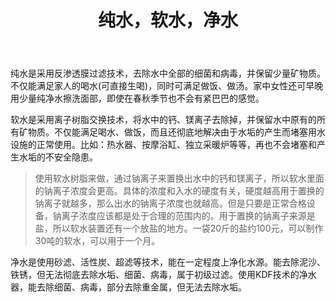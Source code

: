 #+title: 纯水，软水，净水

纯水是采用反渗透膜过滤技术，去除水中全部的细菌和病毒，并保留少量矿物质。不仅能满足家人的喝水(可直接生喝)，同时可满足做饭、做汤。家中女性还可早晚用少量纯净水擦洗面部，即使在春秋季节也不会有紧巴巴的感觉。

软水是采用离子树脂交换技术，将水中的钙、镁离子去除掉，并保留水中原有的所有矿物质。不仅能满足喝水、做饭，而且还彻底地解决由于水垢的产生而堵塞用水设施的正常使用。比如：热水器、按摩浴缸、独立采暖炉等等，再也不会堵塞和产生水垢的不安全隐患。

#+BEGIN_QUOTE
使用软水树脂来做，通过钠离子来置换出水中的钙和镁离子，所以软水里面的钠离子浓度会更高。具体的浓度和入水的硬度有关，硬度越高用于置换的钠离子就越多，那么出水的钠离子浓度也就越高。但是只要是正常合格设备，钠离子浓度应该都是处于合理的范围内的。用于置换的钠离子来源是盐，所以软水装置还有一个放盐的地方。一袋20斤的盐约100元，可以制作30吨的软水，可以用于一个月。
#+END_QUOTE

净水是使用砂滤、活性炭、超滤等技术，能在一定程度上净化水源。能去除泥沙、铁锈，但无法彻底去除水垢、细菌、病毒，属于初级过滤。使用KDF技术的净水器，能去除细菌、病毒，部分去除重金属，但无法去除水垢。
